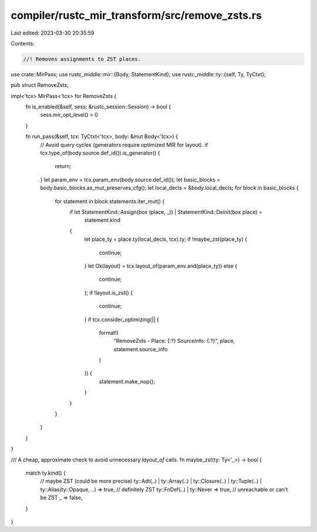 compiler/rustc_mir_transform/src/remove_zsts.rs
===============================================

Last edited: 2023-03-30 20:35:59

Contents:

.. code-block:: rs

    //! Removes assignments to ZST places.

use crate::MirPass;
use rustc_middle::mir::{Body, StatementKind};
use rustc_middle::ty::{self, Ty, TyCtxt};

pub struct RemoveZsts;

impl<'tcx> MirPass<'tcx> for RemoveZsts {
    fn is_enabled(&self, sess: &rustc_session::Session) -> bool {
        sess.mir_opt_level() > 0
    }

    fn run_pass(&self, tcx: TyCtxt<'tcx>, body: &mut Body<'tcx>) {
        // Avoid query cycles (generators require optimized MIR for layout).
        if tcx.type_of(body.source.def_id()).is_generator() {
            return;
        }
        let param_env = tcx.param_env(body.source.def_id());
        let basic_blocks = body.basic_blocks.as_mut_preserves_cfg();
        let local_decls = &body.local_decls;
        for block in basic_blocks {
            for statement in block.statements.iter_mut() {
                if let StatementKind::Assign(box (place, _)) | StatementKind::Deinit(box place) =
                    statement.kind
                {
                    let place_ty = place.ty(local_decls, tcx).ty;
                    if !maybe_zst(place_ty) {
                        continue;
                    }
                    let Ok(layout) = tcx.layout_of(param_env.and(place_ty)) else {
                        continue;
                    };
                    if !layout.is_zst() {
                        continue;
                    }
                    if tcx.consider_optimizing(|| {
                        format!(
                            "RemoveZsts - Place: {:?} SourceInfo: {:?}",
                            place, statement.source_info
                        )
                    }) {
                        statement.make_nop();
                    }
                }
            }
        }
    }
}

/// A cheap, approximate check to avoid unnecessary `layout_of` calls.
fn maybe_zst(ty: Ty<'_>) -> bool {
    match ty.kind() {
        // maybe ZST (could be more precise)
        ty::Adt(..)
        | ty::Array(..)
        | ty::Closure(..)
        | ty::Tuple(..)
        | ty::Alias(ty::Opaque, ..) => true,
        // definitely ZST
        ty::FnDef(..) | ty::Never => true,
        // unreachable or can't be ZST
        _ => false,
    }
}


